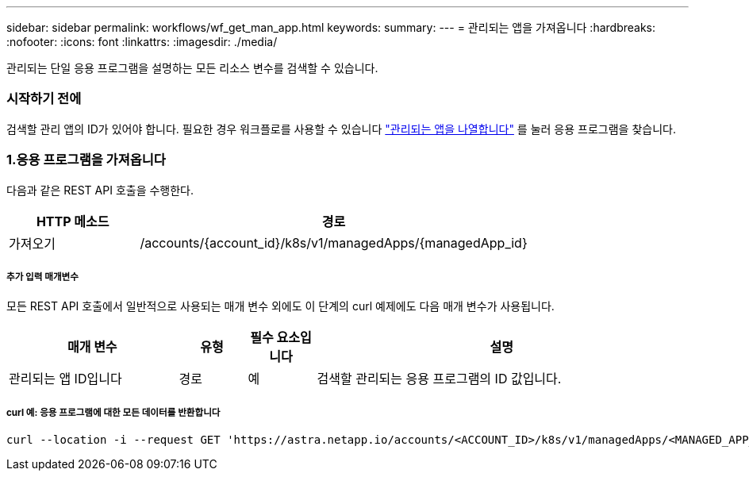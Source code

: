 ---
sidebar: sidebar 
permalink: workflows/wf_get_man_app.html 
keywords:  
summary:  
---
= 관리되는 앱을 가져옵니다
:hardbreaks:
:nofooter: 
:icons: font
:linkattrs: 
:imagesdir: ./media/


[role="lead"]
관리되는 단일 응용 프로그램을 설명하는 모든 리소스 변수를 검색할 수 있습니다.



=== 시작하기 전에

검색할 관리 앱의 ID가 있어야 합니다. 필요한 경우 워크플로를 사용할 수 있습니다 link:wf_list_man_apps.html["관리되는 앱을 나열합니다"] 를 눌러 응용 프로그램을 찾습니다.



=== 1.응용 프로그램을 가져옵니다

다음과 같은 REST API 호출을 수행한다.

[cols="25,75"]
|===
| HTTP 메소드 | 경로 


| 가져오기 | /accounts/{account_id}/k8s/v1/managedApps/{managedApp_id} 
|===


===== 추가 입력 매개변수

모든 REST API 호출에서 일반적으로 사용되는 매개 변수 외에도 이 단계의 curl 예제에도 다음 매개 변수가 사용됩니다.

[cols="25,10,10,55"]
|===
| 매개 변수 | 유형 | 필수 요소입니다 | 설명 


| 관리되는 앱 ID입니다 | 경로 | 예 | 검색할 관리되는 응용 프로그램의 ID 값입니다. 
|===


===== curl 예: 응용 프로그램에 대한 모든 데이터를 반환합니다

[source, curl]
----
curl --location -i --request GET 'https://astra.netapp.io/accounts/<ACCOUNT_ID>/k8s/v1/managedApps/<MANAGED_APP_ID>' --header 'Accept: */*' --header 'Authorization: Bearer <API_TOKEN>'
----